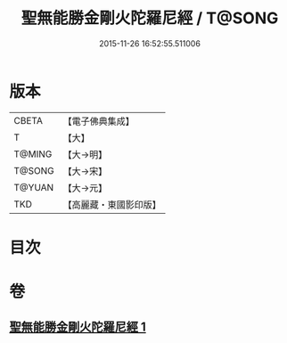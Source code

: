 #+TITLE: 聖無能勝金剛火陀羅尼經 / T@SONG
#+DATE: 2015-11-26 16:52:55.511006
* 版本
 |     CBETA|【電子佛典集成】|
 |         T|【大】     |
 |    T@MING|【大→明】   |
 |    T@SONG|【大→宋】   |
 |    T@YUAN|【大→元】   |
 |       TKD|【高麗藏・東國影印版】|

* 目次
* 卷
** [[file:KR6j0464_001.txt][聖無能勝金剛火陀羅尼經 1]]
